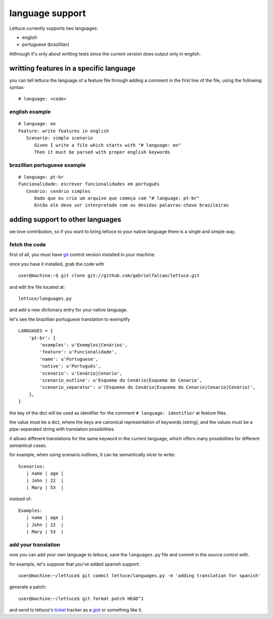 .. _reference-languages:

language support
================

Lettuce currently supports two languages:

* english
* portuguese (brazillian)

Althrough it's only about writting tests since the current version
does output only in english.

writting features in a specific language
~~~~~~~~~~~~~~~~~~~~~~~~~~~~~~~~~~~~~~~~

you can tell lettuce the language of a feature file through adding a comment in the first line of the file, using the following syntax:

.. highlight:: python

::

   # language: <code>

english example
^^^^^^^^^^^^^^^

.. highlight:: ruby

::

    # language: en
    Feature: write features in english
       Scenario: simple scenario
          Given I write a file which starts with "# language: en"
          Then it must be parsed with proper english keywords

brazillian portuguese example
^^^^^^^^^^^^^^^^^^^^^^^^^^^^^

::

    # language: pt-br
    Funcionalidade: escrever funcionalidades em português
       Cenário: cenário simples
          Dado que eu crio um arquivo que começa com "# language: pt-br"
          Então ele deve ser interpretado com as devidas palavras-chave brasileiras

adding support to other languages
~~~~~~~~~~~~~~~~~~~~~~~~~~~~~~~~~

we love contribution, so if you want to bring lettuce to your native
language there is a single and simple way.

fetch the code
^^^^^^^^^^^^^^

first of all, you must have git_ control version installed in your machine.

once you have it installed, grab the code with

.. highlight:: bash

::

   user@machine:~$ git clone git://github.com/gabrielfalcao/lettuce.git

and edit the file located at::

    lettuce/languages.py

and add a new dictionary entry for your native language.

let's see the brazillian portuguese translation to exemplify

.. highlight:: python

::

        LANGUAGES = {
            'pt-br': {
                'examples': u'Exemplos|Cenários',
                'feature': u'Funcionalidade',
                'name': u'Portuguese',
                'native': u'Português',
                'scenario': u'Cenário|Cenario',
                'scenario_outline': u'Esquema do Cenário|Esquema do Cenario',
                'scenario_separator': u'(Esquema do Cenário|Esquema do Cenario|Cenario|Cenário)',
            },
        }

the key of the dict will be used as identifier for the comment
``# language: identifier`` at feature files.

the value must be a dict, where the keys are canonical representation
of keywords (string), and the values must be a pipe-separated string
with translation possibilities.

it allows different translations for the same keyword in the current
language, which offers many possibilities for different semantical
cases.

for example, when using scenario outlines, it can be semantically nicer to write::

    Scenarios:
       | name | age |
       | John | 22  |
       | Mary | 53  |

instead of::

    Examples:
       | name | age |
       | John | 22  |
       | Mary | 53  |

add your translation
^^^^^^^^^^^^^^^^^^^^

now you can add your own language to lettuce, save the ``languages.py`` file and commit in the source control with.

for example, let's suppose that you've added spanish support:

.. highlight:: bash

::

   user@machine:~/lettuce$ git commit lettuce/languages.py -m 'adding translation for spanish'

generate a patch:

::

   user@machine:~/lettuce$ git format patch HEAD^1

and send to lettuce's ticket_ tracker as a gist_ or something like it.


.. _git: http://git-scm.com/
.. _ticket: http://github.com/gabrielfalcao/lettuce/issues
.. _gist: http://gist.github.com/
